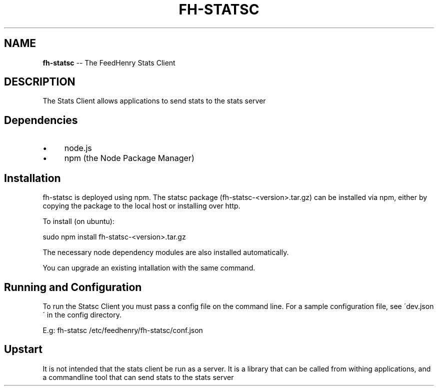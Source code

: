 .\" Generated with Ronnjs 0.3.8
.\" http://github.com/kapouer/ronnjs/
.
.TH "FH\-STATSC" "1" "February 2015" "" ""
.
.SH "NAME"
\fBfh-statsc\fR \-\- The FeedHenry Stats Client
.
.SH "DESCRIPTION"
The Stats Client allows applications to send stats to the stats server
.
.SH "Dependencies"
.
.IP "\(bu" 4
node\.js
.
.IP "\(bu" 4
npm (the Node Package Manager)
.
.IP "" 0
.
.SH "Installation"
fh\-statsc is deployed using npm\. The statsc package (fh\-statsc\-<version>\.tar\.gz) can be installed via npm, either by copying the package to the local host or installing over http\.
.
.P
To install (on ubuntu):
.
.P
sudo npm install fh\-statsc\-<version>\.tar\.gz
.
.P
The necessary node dependency modules are also installed automatically\.
.
.P
You can upgrade an existing intallation with the same command\.    
.
.SH "Running and Configuration"
To run the Statsc Client you must pass a config file on the command line\. For a sample configuration file, see \'dev\.json\' in the config directory\.
.
.P
E\.g:
fh\-statsc /etc/feedhenry/fh\-statsc/conf\.json
.
.SH "Upstart"
It is not intended that the stats client be run as a server\.  It is a library that can be called from withing applications, and a commandline tool that can send stats to the stats server
